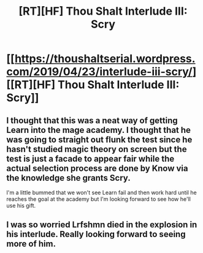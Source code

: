 #+TITLE: [RT][HF] Thou Shalt Interlude III: Scry

* [[https://thoushaltserial.wordpress.com/2019/04/23/interlude-iii-scry/][[RT][HF] Thou Shalt Interlude III: Scry]]
:PROPERTIES:
:Author: AHatfulOfBomb
:Score: 13
:DateUnix: 1556029306.0
:DateShort: 2019-Apr-23
:END:

** I thought that this was a neat way of getting Learn into the mage academy. I thought that he was going to straight out flunk the test since he hasn't studied magic theory on screen but the test is just a facade to appear fair while the actual selection process are done by Know via the knowledge she grants Scry.

I'm a little bummed that we won't see Learn fail and then work hard until he reaches the goal at the academy but I'm looking forward to see how he'll use his gift.
:PROPERTIES:
:Author: Sonderjye
:Score: 4
:DateUnix: 1556068848.0
:DateShort: 2019-Apr-24
:END:


** I was so worried Lrfshmn died in the explosion in his interlude. Really looking forward to seeing more of him.
:PROPERTIES:
:Author: _brightwing
:Score: 2
:DateUnix: 1556227721.0
:DateShort: 2019-Apr-26
:END:
